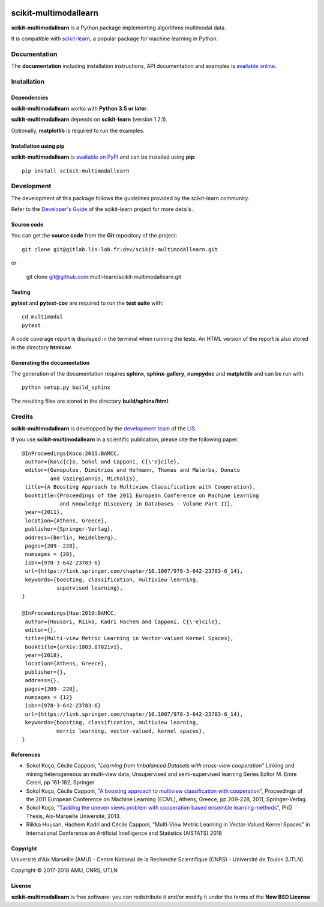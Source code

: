 .. image:: https://gitlab.lis-lab.fr/dev/scikit-multimodallearn/badges/master/pipeline.svg
    :target: https://gitlab.lis-lab.fr/dev/scikit-multimodallearn/badges/master
    :alt: pipeline status
    
.. image:: https://gitlab.lis-lab.fr/dev/scikit-multimodallearn/badges/master/coverage.svg
    :target: https://gitlab.lis-lab.fr/dev/scikit-multimodallearn/badges/master
    :alt: coverage report


scikit-multimodallearn
======================

**scikit-multimodallearn** is a Python package implementing algorithms multimodal data.

It is compatible with `scikit-learn <http://scikit-learn.org/>`_, a popular
package for machine learning in Python.


Documentation
-------------

The **documentation** including installation instructions, API documentation
and examples is
`available online <http://dev.pages.lis-lab.fr/scikit-multimodallearn>`_.


Installation
------------

Dependencies
~~~~~~~~~~~~

**scikit-multimodallearn** works with **Python 3.5 or later**.

**scikit-multimodallearn** depends on **scikit-learn** (version 1.2.1).

Optionally, **matplotlib** is required to run the examples.

Installation using pip
~~~~~~~~~~~~~~~~~~~~~~

**scikit-multimodallearn** is
`available on PyPI <https://pypi.org/project/scikit-multimodallearn/>`_
and can be installed using **pip**::

  pip install scikit-multimodallearn


Development
-----------

The development of this package follows the guidelines provided by the
scikit-learn community.

Refer to the `Developer's Guide <http://scikit-learn.org/stable/developers>`_
of the scikit-learn project for more details.

Source code
~~~~~~~~~~~

You can get the **source code** from the **Git** repository of the project::

  git clone git@gitlab.lis-lab.fr:dev/scikit-multimodallearn.git

or

  git clone git@github.com:multi-learn/scikit-multimodallearn.git

Testing
~~~~~~~

**pytest** and **pytest-cov** are required to run the **test suite** with::

  cd multimodal
  pytest

A code coverage report is displayed in the terminal when running the tests.
An HTML version of the report is also stored in the directory **htmlcov**.


Generating the documentation
~~~~~~~~~~~~~~~~~~~~~~~~~~~~

The generation of the documentation requires **sphinx**, **sphinx-gallery**,
**numpydoc** and **matplotlib** and can be run with::

  python setup.py build_sphinx

The resulting files are stored in the directory **build/sphinx/html**.


Credits
-------

**scikit-multimodallearn** is developped by the
`development team <https://developpement.lis-lab.fr/>`_ of the
`LIS <http://www.lis-lab.fr/>`_.

If you use **scikit-multimodallearn** in a scientific publication, please cite the
following paper::

 @InProceedings{Koco:2011:BAMCC,
  author={Ko\c{c}o, Sokol and Capponi, C{\'e}cile},
  editor={Gunopulos, Dimitrios and Hofmann, Thomas and Malerba, Donato
          and Vazirgiannis, Michalis},
  title={A Boosting Approach to Multiview Classification with Cooperation},
  booktitle={Proceedings of the 2011 European Conference on Machine Learning
             and Knowledge Discovery in Databases - Volume Part II},
  year={2011},
  location={Athens, Greece},
  publisher={Springer-Verlag},
  address={Berlin, Heidelberg},
  pages={209--228},
  numpages = {20},
  isbn={978-3-642-23783-6}
  url={https://link.springer.com/chapter/10.1007/978-3-642-23783-6_14},
  keywords={boosting, classification, multiview learning,
            supervised learning},
 }

 @InProceedings{Huu:2019:BAMCC,
  author={Huusari, Riika, Kadri Hachem and Capponi, C{\'e}cile},
  editor={},
  title={Multi-view Metric Learning in Vector-valued Kernel Spaces},
  booktitle={arXiv:1803.07821v1},
  year={2018},
  location={Athens, Greece},
  publisher={},
  address={},
  pages={209--228},
  numpages = {12}
  isbn={978-3-642-23783-6}
  url={https://link.springer.com/chapter/10.1007/978-3-642-23783-6_14},
  keywords={boosting, classification, multiview learning,
            merric learning, vector-valued, kernel spaces},
 }

References
~~~~~~~~~~
* Sokol Koço, Cécile Capponi,
  `"Learning from Imbalanced Datasets with cross-view cooperation"`
  Linking and mining heterogeneous an multi-view data, Unsupervised and
  semi-supervised learning Series Editor M. Emre Celeri, pp 161-182, Springer

* Sokol Koço, Cécile Capponi,
  `"A boosting approach to multiview classification with cooperation"
  <https://link.springer.com/chapter/10.1007/978-3-642-23783-6_14>`_,
  Proceedings of the 2011 European Conference on Machine Learning (ECML),
  Athens, Greece, pp.209-228, 2011, Springer-Verlag.

* Sokol Koço,
  `"Tackling the uneven views problem with cooperation based ensemble
  learning methods" <http://www.theses.fr/en/2013AIXM4101>`_,
  PhD Thesis, Aix-Marseille Université, 2013.

* Riikka Huusari, Hachem Kadri and Cécile Capponi,
  "Multi-View Metric Learning in Vector-Valued Kernel Spaces"
  in International Conference on Artificial Intelligence and Statistics (AISTATS) 2018

Copyright
~~~~~~~~~

Université d'Aix Marseille (AMU) -
Centre National de la Recherche Scientifique (CNRS) -
Université de Toulon (UTLN).

Copyright © 2017-2018 AMU, CNRS, UTLN

License
~~~~~~~

**scikit-multimodallearn** is free software: you can redistribute it and/or modify
it under the terms of the **New BSD License**
